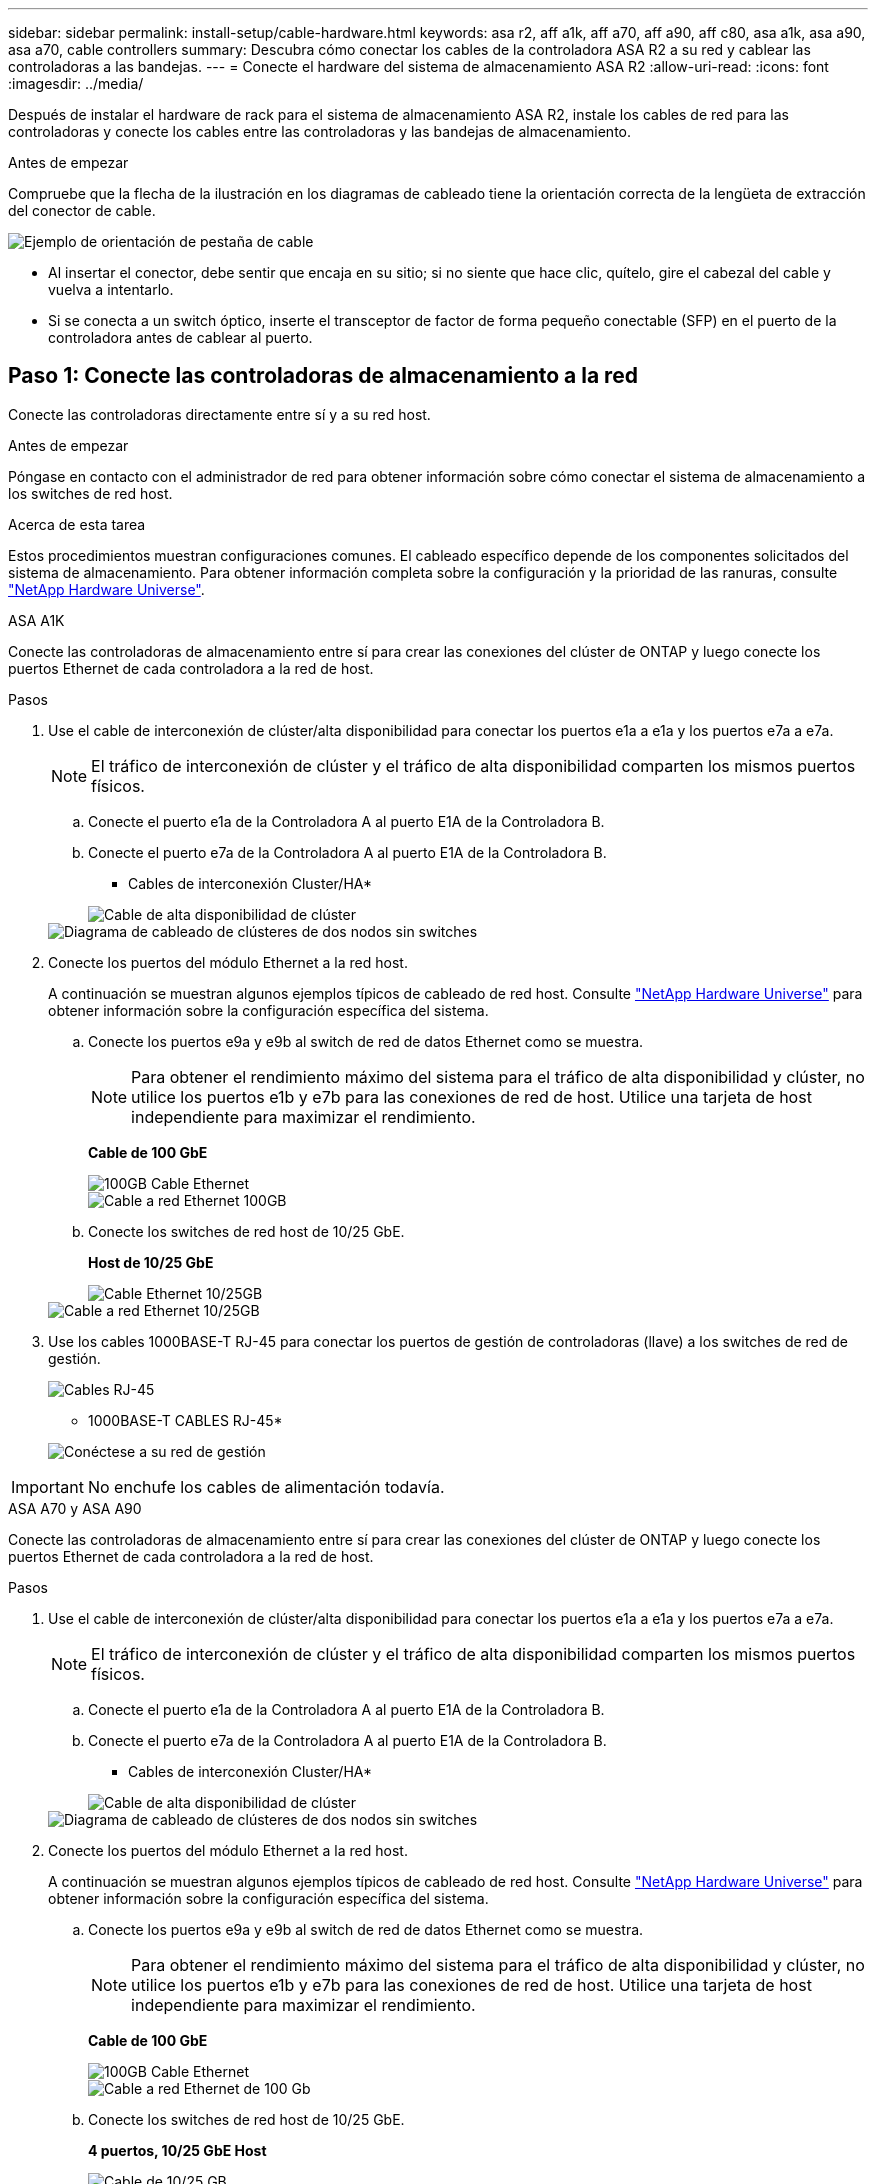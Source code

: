 ---
sidebar: sidebar 
permalink: install-setup/cable-hardware.html 
keywords: asa r2, aff a1k, aff a70, aff a90, aff c80, asa a1k, asa a90, asa a70, cable controllers 
summary: Descubra cómo conectar los cables de la controladora ASA R2 a su red y cablear las controladoras a las bandejas. 
---
= Conecte el hardware del sistema de almacenamiento ASA R2
:allow-uri-read: 
:icons: font
:imagesdir: ../media/


[role="lead"]
Después de instalar el hardware de rack para el sistema de almacenamiento ASA R2, instale los cables de red para las controladoras y conecte los cables entre las controladoras y las bandejas de almacenamiento.

.Antes de empezar
Compruebe que la flecha de la ilustración en los diagramas de cableado tiene la orientación correcta de la lengüeta de extracción del conector de cable.

image::../media/drw_cable_pull_tab_direction_ieops-1699.svg[Ejemplo de orientación de pestaña de cable]

* Al insertar el conector, debe sentir que encaja en su sitio; si no siente que hace clic, quítelo, gire el cabezal del cable y vuelva a intentarlo.
* Si se conecta a un switch óptico, inserte el transceptor de factor de forma pequeño conectable (SFP) en el puerto de la controladora antes de cablear al puerto.




== Paso 1: Conecte las controladoras de almacenamiento a la red

Conecte las controladoras directamente entre sí y a su red host.

.Antes de empezar
Póngase en contacto con el administrador de red para obtener información sobre cómo conectar el sistema de almacenamiento a los switches de red host.

.Acerca de esta tarea
Estos procedimientos muestran configuraciones comunes. El cableado específico depende de los componentes solicitados del sistema de almacenamiento. Para obtener información completa sobre la configuración y la prioridad de las ranuras, consulte link:https://hwu.netapp.com["NetApp Hardware Universe"^].

[role="tabbed-block"]
====
.ASA A1K
--
Conecte las controladoras de almacenamiento entre sí para crear las conexiones del clúster de ONTAP y luego conecte los puertos Ethernet de cada controladora a la red de host.

.Pasos
. Use el cable de interconexión de clúster/alta disponibilidad para conectar los puertos e1a a e1a y los puertos e7a a e7a.
+

NOTE: El tráfico de interconexión de clúster y el tráfico de alta disponibilidad comparten los mismos puertos físicos.

+
.. Conecte el puerto e1a de la Controladora A al puerto E1A de la Controladora B.
.. Conecte el puerto e7a de la Controladora A al puerto E1A de la Controladora B.
+
* Cables de interconexión Cluster/HA*

+
image::../media/oie_cable_25Gb_Ethernet_SFP28_IEOPS-1069.svg[Cable de alta disponibilidad de clúster]

+
image::../media/drw_a1k_tnsc_cluster_cabling_ieops-1648.svg[Diagrama de cableado de clústeres de dos nodos sin switches]



. Conecte los puertos del módulo Ethernet a la red host.
+
A continuación se muestran algunos ejemplos típicos de cableado de red host. Consulte link:https://hwu.netapp.com["NetApp Hardware Universe"^] para obtener información sobre la configuración específica del sistema.

+
.. Conecte los puertos e9a y e9b al switch de red de datos Ethernet como se muestra.
+

NOTE: Para obtener el rendimiento máximo del sistema para el tráfico de alta disponibilidad y clúster, no utilice los puertos e1b y e7b para las conexiones de red de host. Utilice una tarjeta de host independiente para maximizar el rendimiento.

+
*Cable de 100 GbE*

+
image::../media/oie_cable_sfp_gbe_copper.svg[100GB Cable Ethernet]

+
image::../media/drw_a1k_network_cabling1_ieops-1649.svg[Cable a red Ethernet 100GB]

.. Conecte los switches de red host de 10/25 GbE.
+
*Host de 10/25 GbE*

+
image::../media/oie_cable_sfp_gbe_copper.svg[Cable Ethernet 10/25GB]

+
image::../media/drw_a1k_network_cabling2_ieops-1650.svg[Cable a red Ethernet 10/25GB]



. Use los cables 1000BASE-T RJ-45 para conectar los puertos de gestión de controladoras (llave) a los switches de red de gestión.
+
image::../media/oie_cable_rj45.svg[Cables RJ-45]

+
* 1000BASE-T CABLES RJ-45*

+
image::../media/drw_a1k_management_connection_ieops-1651.svg[Conéctese a su red de gestión]




IMPORTANT: No enchufe los cables de alimentación todavía.

--
.ASA A70 y ASA A90
--
Conecte las controladoras de almacenamiento entre sí para crear las conexiones del clúster de ONTAP y luego conecte los puertos Ethernet de cada controladora a la red de host.

.Pasos
. Use el cable de interconexión de clúster/alta disponibilidad para conectar los puertos e1a a e1a y los puertos e7a a e7a.
+

NOTE: El tráfico de interconexión de clúster y el tráfico de alta disponibilidad comparten los mismos puertos físicos.

+
.. Conecte el puerto e1a de la Controladora A al puerto E1A de la Controladora B.
.. Conecte el puerto e7a de la Controladora A al puerto E1A de la Controladora B.
+
* Cables de interconexión Cluster/HA*

+
image::../media/oie_cable_25Gb_Ethernet_SFP28_IEOPS-1069.svg[Cable de alta disponibilidad de clúster]



+
image::../media/drw_70-90_tnsc_cluster_cabling_ieops-1653.svg[Diagrama de cableado de clústeres de dos nodos sin switches]

. Conecte los puertos del módulo Ethernet a la red host.
+
A continuación se muestran algunos ejemplos típicos de cableado de red host. Consulte link:https://hwu.netapp.com["NetApp Hardware Universe"^] para obtener información sobre la configuración específica del sistema.

+
.. Conecte los puertos e9a y e9b al switch de red de datos Ethernet como se muestra.
+

NOTE: Para obtener el rendimiento máximo del sistema para el tráfico de alta disponibilidad y clúster, no utilice los puertos e1b y e7b para las conexiones de red de host. Utilice una tarjeta de host independiente para maximizar el rendimiento.

+
*Cable de 100 GbE*

+
image::../media/oie_cable_sfp_gbe_copper.svg[100GB Cable Ethernet]

+
image::../media/drw_70-90_network_cabling1_ieops-1654.svg[Cable a red Ethernet de 100 Gb]

.. Conecte los switches de red host de 10/25 GbE.
+
*4 puertos, 10/25 GbE Host*

+
image::../media/oie_cable_sfp_gbe_copper.svg[Cable de 10/25 GB]

+
image::../media/drw_70-90_network_cabling2_ieops-1655.svg[Cable a red Ethernet 100GB]



. Use los cables 1000BASE-T RJ-45 para conectar los puertos de gestión de controladoras (llave) a los switches de red de gestión.
+
image::../media/oie_cable_rj45.svg[Cables RJ45]

+
* 1000BASE-T CABLES RJ-45*

+
image::../media/drw_70-90_management_connection_ieops-1656.svg[Conéctese a su red de gestión]




IMPORTANT: No enchufe los cables de alimentación todavía.

--
====


== Paso 2: Conecte las controladoras de almacenamiento a las bandejas de almacenamiento

Los siguientes procedimientos de cableado muestran cómo conectar las controladoras a una bandeja y a dos bandejas. Puede conectar directamente hasta cuatro bandejas a las controladoras.

[role="tabbed-block"]
====
.ASA A1K
--
Elija una de las siguientes opciones de cableado que coincidan con su configuración.

.Opción 1: Conecte las controladoras a una bandeja de almacenamiento NS224
[%collapsible]
=====
Conecte cada controladora a los módulos NSM de la bandeja NS224. Los gráficos muestran el cableado de cada una de las controladoras: El cableado de la controladora A se muestra en azul y el cableado de la controladora B se muestra en amarillo.

.Pasos
. En la controladora A, conecte los siguientes puertos:
+
.. Conecte el puerto e11a al puerto NSM A e0a.
.. Conecte el puerto e11b al puerto NSM B e0b.
+
image:../media/drw_a1k_1shelf_cabling_a_ieops-1703.svg["Controladora A e11a y e11b a una única bandeja NS224"]



. En la controladora B, conecte los siguientes puertos:
+
.. Conecte el puerto e11a al puerto NSM B e0a.
.. Conecte el puerto e11b al puerto NSM A e0b.
+
image:../media/drw_a1k_1shelf_cabling_b_ieops-1704.svg["Conecte el cable de los puertos e11a y e11b de la controladora B a una sola bandeja NS224"]





=====
.Opción 2: Conecte las controladoras a dos bandejas de almacenamiento NS224
[%collapsible]
=====
Conecte cada controladora a los módulos NSM de ambas bandejas NS224. Los gráficos muestran el cableado de cada una de las controladoras: El cableado de la controladora A se muestra en azul y el cableado de la controladora B se muestra en amarillo.

.Pasos
. En la controladora A, conecte los siguientes puertos:
+
.. Conecte el puerto e11a a el puerto e0a de NSM A de la bandeja 1.
.. Conecte el puerto e11b al puerto e0b NSM B de la bandeja 2.
.. Conecte el puerto E10A a el puerto e0a de NSM A de la bandeja 2.
.. Conecte el puerto e10b a el puerto e0b de NSM A de la bandeja 1.
+
image:../media/drw_a1k_2shelf_cabling_a_ieops-1705.svg["Conexiones de controladora a bandeja para la controladora A"]



. En la controladora B, conecte los siguientes puertos:
+
.. Conecte el puerto e11a al puerto e0a NSM B de la bandeja 1.
.. Conecte el puerto e11b a el puerto e0b de NSM A de la bandeja 2.
.. Conecte el puerto E10A al puerto e0a NSM B de la bandeja 2.
.. Conecte el puerto e10b a el puerto e0b de NSM A de la bandeja 1.
+
image:../media/drw_a1k_2shelf_cabling_b_ieops-1706.svg["Conexiones de controladora a bandeja para la controladora B"]





=====
--
.ASA A70 y ASA A90
--
Elija una de las siguientes opciones de cableado que coincidan con su configuración.

.Opción 1: Conecte las controladoras a una bandeja de almacenamiento NS224
[%collapsible]
=====
Conecte cada controladora a los módulos NSM de la bandeja NS224. Los gráficos muestran el cableado de cada una de las controladoras: El cableado de la controladora A se muestra en azul y el cableado de la controladora B se muestra en amarillo.

*100 GbE QSFP28 cables de cobre*

image::../media/oie_cable100_gbe_qsfp28.svg[Cable de cobre QSFP28 de 100 GbE]

.Pasos
. Conecte el puerto e11a de la controladora A al puerto NSM A e0a.
. Conecte la controladora A del puerto e11b al puerto NSM B e0b.
+
image:../media/drw_a70-90_1shelf_cabling_a_ieops-1731.svg["Controladora A e11a y e11b a una única bandeja NS224"]

. Conecte el puerto e11a de la controladora B al puerto NSM B e0a.
. Conecte el puerto e11b de la controladora B al puerto NSM A e0b.
+
image:../media/drw_a70-90_1shelf_cabling_b_ieops-1732.svg["Controladoras B e11a y e11b a una sola bandeja NS224"]



=====
.Opción 2: Conecte las controladoras a dos bandejas de almacenamiento NS224
[%collapsible]
=====
Conecte cada controladora a los módulos NSM de ambas bandejas NS224. Los gráficos muestran el cableado de cada una de las controladoras: El cableado de la controladora A se muestra en azul y el cableado de la controladora B se muestra en amarillo.

*100 GbE QSFP28 cables de cobre*

image::../media/oie_cable100_gbe_qsfp28.svg[Cable de cobre QSFP28 de 100 GbE]

.Pasos
. En la controladora A, conecte los siguientes puertos:
+
.. Conecte el puerto e11a a la bandeja 1, NSM A, puerto e0a.
.. Conecte el puerto e11b a la bandeja 2, puerto NSM B e0b.
.. Conecte el puerto E8a a la bandeja 2, NSM A, puerto e0a.
.. Conecte el puerto e8b a la bandeja 1, puerto NSM B e0b.
+
image:../media/drw_a70-90_2shelf_cabling_a_ieops-1733.svg["Conexiones de controladora a bandeja para la controladora A"]



. En la controladora B, conecte los siguientes puertos:
+
.. Conecte el puerto e11a a la bandeja 1, puerto NSM B e0a.
.. Conecte el puerto e11b a la bandeja 2, NSM A, puerto e0b.
.. Conecte el puerto E8a a la bandeja 2, puerto NSM B e0a.
.. Conecte el puerto e8b a la bandeja 1, NSM A, puerto e0b.
+
image:../media/drw_a70-90_2shelf_cabling_b_ieops-1734.svg["Conexiones de controladora a bandeja para la controladora B"]





=====
--
====
.El futuro
Después de conectar las controladoras de almacenamiento a la red y luego conectar las controladoras a las bandejas de almacenamiento, ustedlink:power-on-hardware.html["Encienda el sistema de almacenamiento R2 de ASA"].
